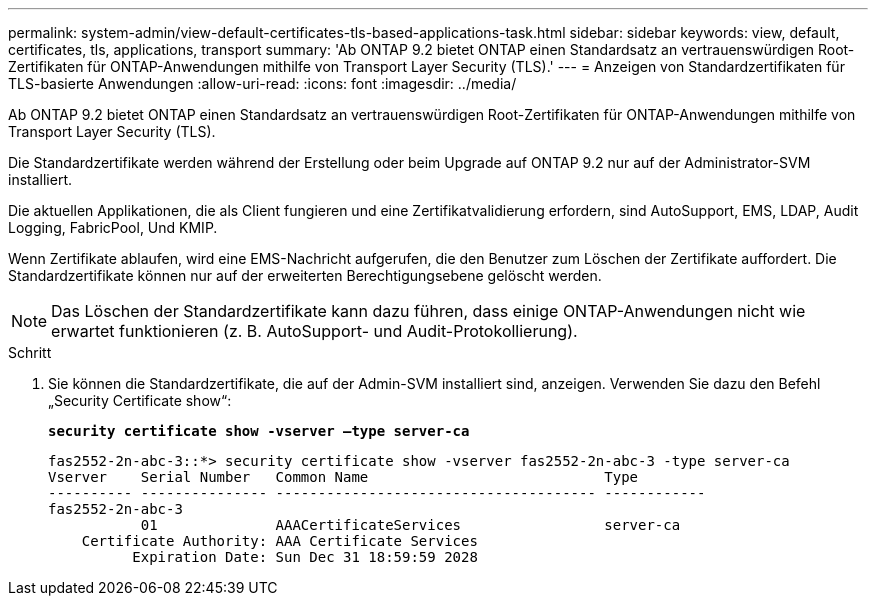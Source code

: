 ---
permalink: system-admin/view-default-certificates-tls-based-applications-task.html 
sidebar: sidebar 
keywords: view, default, certificates, tls, applications, transport 
summary: 'Ab ONTAP 9.2 bietet ONTAP einen Standardsatz an vertrauenswürdigen Root-Zertifikaten für ONTAP-Anwendungen mithilfe von Transport Layer Security (TLS).' 
---
= Anzeigen von Standardzertifikaten für TLS-basierte Anwendungen
:allow-uri-read: 
:icons: font
:imagesdir: ../media/


[role="lead"]
Ab ONTAP 9.2 bietet ONTAP einen Standardsatz an vertrauenswürdigen Root-Zertifikaten für ONTAP-Anwendungen mithilfe von Transport Layer Security (TLS).

Die Standardzertifikate werden während der Erstellung oder beim Upgrade auf ONTAP 9.2 nur auf der Administrator-SVM installiert.

Die aktuellen Applikationen, die als Client fungieren und eine Zertifikatvalidierung erfordern, sind AutoSupport, EMS, LDAP, Audit Logging, FabricPool, Und KMIP.

Wenn Zertifikate ablaufen, wird eine EMS-Nachricht aufgerufen, die den Benutzer zum Löschen der Zertifikate auffordert. Die Standardzertifikate können nur auf der erweiterten Berechtigungsebene gelöscht werden.

[NOTE]
====
Das Löschen der Standardzertifikate kann dazu führen, dass einige ONTAP-Anwendungen nicht wie erwartet funktionieren (z. B. AutoSupport- und Audit-Protokollierung).

====
.Schritt
. Sie können die Standardzertifikate, die auf der Admin-SVM installiert sind, anzeigen. Verwenden Sie dazu den Befehl „Security Certificate show“:
+
`*security certificate show -vserver –type server-ca*`

+
[listing]
----

fas2552-2n-abc-3::*> security certificate show -vserver fas2552-2n-abc-3 -type server-ca
Vserver    Serial Number   Common Name                            Type
---------- --------------- -------------------------------------- ------------
fas2552-2n-abc-3
           01              AAACertificateServices                 server-ca
    Certificate Authority: AAA Certificate Services
          Expiration Date: Sun Dec 31 18:59:59 2028
----

